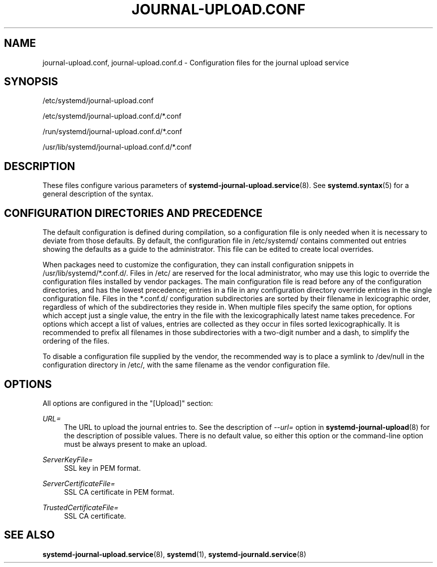 '\" t
.TH "JOURNAL\-UPLOAD\&.CONF" "5" "" "systemd 239" "journal-upload.conf"
.\" -----------------------------------------------------------------
.\" * Define some portability stuff
.\" -----------------------------------------------------------------
.\" ~~~~~~~~~~~~~~~~~~~~~~~~~~~~~~~~~~~~~~~~~~~~~~~~~~~~~~~~~~~~~~~~~
.\" http://bugs.debian.org/507673
.\" http://lists.gnu.org/archive/html/groff/2009-02/msg00013.html
.\" ~~~~~~~~~~~~~~~~~~~~~~~~~~~~~~~~~~~~~~~~~~~~~~~~~~~~~~~~~~~~~~~~~
.ie \n(.g .ds Aq \(aq
.el       .ds Aq '
.\" -----------------------------------------------------------------
.\" * set default formatting
.\" -----------------------------------------------------------------
.\" disable hyphenation
.nh
.\" disable justification (adjust text to left margin only)
.ad l
.\" -----------------------------------------------------------------
.\" * MAIN CONTENT STARTS HERE *
.\" -----------------------------------------------------------------
.SH "NAME"
journal-upload.conf, journal-upload.conf.d \- Configuration files for the journal upload service
.SH "SYNOPSIS"
.PP
/etc/systemd/journal\-upload\&.conf
.PP
/etc/systemd/journal\-upload\&.conf\&.d/*\&.conf
.PP
/run/systemd/journal\-upload\&.conf\&.d/*\&.conf
.PP
/usr/lib/systemd/journal\-upload\&.conf\&.d/*\&.conf
.SH "DESCRIPTION"
.PP
These files configure various parameters of
\fBsystemd-journal-upload.service\fR(8)\&. See
\fBsystemd.syntax\fR(5)
for a general description of the syntax\&.
.SH "CONFIGURATION DIRECTORIES AND PRECEDENCE"
.PP
The default configuration is defined during compilation, so a configuration file is only needed when it is necessary to deviate from those defaults\&. By default, the configuration file in
/etc/systemd/
contains commented out entries showing the defaults as a guide to the administrator\&. This file can be edited to create local overrides\&.
.PP
When packages need to customize the configuration, they can install configuration snippets in
/usr/lib/systemd/*\&.conf\&.d/\&. Files in
/etc/
are reserved for the local administrator, who may use this logic to override the configuration files installed by vendor packages\&. The main configuration file is read before any of the configuration directories, and has the lowest precedence; entries in a file in any configuration directory override entries in the single configuration file\&. Files in the
*\&.conf\&.d/
configuration subdirectories are sorted by their filename in lexicographic order, regardless of which of the subdirectories they reside in\&. When multiple files specify the same option, for options which accept just a single value, the entry in the file with the lexicographically latest name takes precedence\&. For options which accept a list of values, entries are collected as they occur in files sorted lexicographically\&. It is recommended to prefix all filenames in those subdirectories with a two\-digit number and a dash, to simplify the ordering of the files\&.
.PP
To disable a configuration file supplied by the vendor, the recommended way is to place a symlink to
/dev/null
in the configuration directory in
/etc/, with the same filename as the vendor configuration file\&.
.SH "OPTIONS"
.PP
All options are configured in the
"[Upload]"
section:
.PP
\fIURL=\fR
.RS 4
The URL to upload the journal entries to\&. See the description of
\fI\-\-url=\fR
option in
\fBsystemd-journal-upload\fR(8)
for the description of possible values\&. There is no default value, so either this option or the command\-line option must be always present to make an upload\&.
.RE
.PP
\fIServerKeyFile=\fR
.RS 4
SSL key in PEM format\&.
.RE
.PP
\fIServerCertificateFile=\fR
.RS 4
SSL CA certificate in PEM format\&.
.RE
.PP
\fITrustedCertificateFile=\fR
.RS 4
SSL CA certificate\&.
.RE
.SH "SEE ALSO"
.PP
\fBsystemd-journal-upload.service\fR(8),
\fBsystemd\fR(1),
\fBsystemd-journald.service\fR(8)
